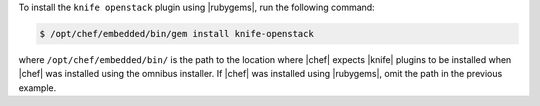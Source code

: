 .. This is an included how-to. 

To install the ``knife openstack`` plugin using |rubygems|, run the following command:

.. code-block:: bash

   $ /opt/chef/embedded/bin/gem install knife-openstack

where ``/opt/chef/embedded/bin/`` is the path to the location where |chef| expects |knife| plugins to be installed when |chef| was installed using the omnibus installer. If |chef| was installed using |rubygems|, omit the path in the previous example.




